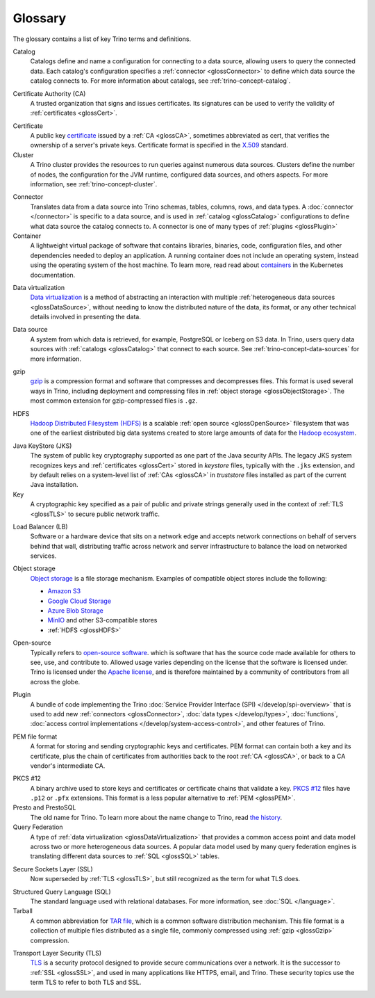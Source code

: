========
Glossary
========

The glossary contains a list of key Trino terms and definitions.

.. _glossCatalog:

Catalog
    Catalogs define and name a configuration for connecting to a data source,
    allowing users to query the connected data. Each catalog's configuration
    specifies a :ref:`connector <glossConnector>` to define which data source
    the catalog connects to. For more information about catalogs, see
    :ref:`trino-concept-catalog`.

.. _glossCA:

Certificate Authority (CA)
    A trusted organization that signs and issues certificates. Its signatures
    can be used to verify the validity of :ref:`certificates <glossCert>`.

.. _glossCert:

Certificate
    A public key `certificate
    <https://wikipedia.org/wiki/Public_key_certificate>`_ issued by a :ref:`CA
    <glossCA>`, sometimes abbreviated as cert, that verifies the ownership of a
    server's private keys. Certificate format is specified in the `X.509
    <https://wikipedia.org/wiki/X.509>`_ standard.

Cluster
    A Trino cluster provides the resources to run queries against numerous data
    sources. Clusters define the number of nodes, the configuration for the JVM
    runtime, configured data sources, and others aspects. For more information,
    see :ref:`trino-concept-cluster`.

.. _glossConnector:

Connector
    Translates data from a data source into Trino schemas, tables, columns,
    rows, and data types. A :doc:`connector </connector>` is specific to a data
    source, and is used in :ref:`catalog <glossCatalog>` configurations to
    define what data source the catalog connects to. A connector is one of many
    types of :ref:`plugins <glossPlugin>`

Container
    A lightweight virtual package of software that contains libraries, binaries,
    code, configuration files, and other dependencies needed to deploy an
    application. A running container does not include an operating system,
    instead using the operating system of the host machine. To learn more, read
    read about `containers <https://kubernetes.io/docs/concepts/containers/>`_
    in the Kubernetes documentation.

.. _glossDataVirtualization:

Data virtualization
    `Data virtualization <https://wikipedia.org/wiki/Data_virtualization>`_ is a
    method of abstracting an interaction with multiple :ref:`heterogeneous data
    sources <glossDataSource>`, without needing to know the distributed nature
    of the data, its format, or any other technical details involved in
    presenting the data.

.. _glossDataSource:

Data source
    A system from which data is retrieved, for example, PostgreSQL or Iceberg on
    S3 data. In Trino, users query data sources with :ref:`catalogs
    <glossCatalog>` that connect to each source. See
    :ref:`trino-concept-data-sources` for more information.

.. _glossGzip:

gzip
    `gzip <https://wikipedia.org/wiki/Gzip>`_ is a compression format and
    software that compresses and decompresses files. This format is used several
    ways in Trino, including deployment and compressing files in :ref:`object
    storage <glossObjectStorage>`. The most common extension for gzip-compressed
    files is ``.gz``.

.. _glossHDFS:

HDFS
    `Hadoop Distributed Filesystem (HDFS)
    <https://wikipedia.org/wiki/Apache_Hadoop#HDFS>`_ is a scalable :ref:`open
    source <glossOpenSource>` filesystem that was one of the earliest
    distributed big data systems created to store large amounts of data for the
    `Hadoop ecosystem <https://wikipedia.org/wiki/Apache_Hadoop>`_.

.. _glossJKS:

Java KeyStore (JKS)
    The system of public key cryptography supported as one part of the Java
    security APIs. The legacy JKS system recognizes keys and :ref:`certificates
    <glossCert>` stored in *keystore* files, typically with the ``.jks``
    extension, and by default relies on a system-level list of :ref:`CAs
    <glossCA>` in *truststore* files installed as part of the current Java
    installation.

Key
    A cryptographic key specified as a pair of public and private strings
    generally used in the context of :ref:`TLS <glossTLS>` to secure public
    network traffic.

.. _glossLB:

Load Balancer (LB)
    Software or a hardware device that sits on a network edge and accepts
    network connections on behalf of servers behind that wall, distributing
    traffic across network and server infrastructure to balance the load on
    networked services.

.. _glossObjectStorage:

Object storage
    `Object storage <https://en.wikipedia.org/wiki/Object_storage>`_ is a file
    storage mechanism. Examples of compatible object stores include the
    following:

    * `Amazon S3 <https://aws.amazon.com/s3>`_
    * `Google Cloud Storage <https://cloud.google.com/storage>`_
    * `Azure Blob Storage <https://azure.microsoft.com/en-us/products/storage/blobs>`_
    * `MinIO <https://min.io/>`_ and other S3-compatible stores
    * :ref:`HDFS <glossHDFS>`

.. _glossOpenSource:

Open-source
    Typically refers to `open-source software
    <https://wikipedia.org/wiki/Open-source_software>`_. which is software that
    has the source code made available for others to see, use, and contribute
    to. Allowed usage varies depending on the license that the software is
    licensed under. Trino is licensed under the `Apache license
    <https://wikipedia.org/wiki/Apache_License>`_, and is therefore maintained
    by a community of contributors from all across the globe.

.. _glossPlugin:

Plugin
    A bundle of code implementing the Trino :doc:`Service Provider Interface
    (SPI) </develop/spi-overview>` that is used to add new :ref:`connectors
    <glossConnector>`, :doc:`data types </develop/types>`, :doc:`functions`,
    :doc:`access control implementations </develop/system-access-control>`, and
    other features of Trino.

.. _glossPEM:

PEM file format
    A format for storing and sending cryptographic keys and certificates. PEM
    format can contain both a key and its certificate, plus the chain of
    certificates from authorities back to the root :ref:`CA <glossCA>`, or back
    to a CA vendor's intermediate CA.

.. _glossPKCS12:

PKCS #12
    A binary archive used to store keys and certificates or certificate chains
    that validate a key. `PKCS #12 <https://wikipedia.org/wiki/PKCS_12>`_ files
    have ``.p12`` or ``.pfx`` extensions. This format is a less popular
    alternative to :ref:`PEM <glossPEM>`.

Presto and PrestoSQL
    The old name for Trino. To learn more about the name change to Trino, read
    `the history
    <https://wikipedia.org/wiki/Trino_(SQL_query_engine)#History>`_.

Query Federation
  A type of :ref:`data virtualization <glossDataVirtualization>` that provides a
  common access point and data model across two or more heterogeneous data
  sources. A popular data model used by many query federation engines is
  translating different data sources to :ref:`SQL <glossSQL>` tables.

.. _glossSSL:

Secure Sockets Layer (SSL)
    Now superseded by :ref:`TLS <glossTLS>`, but still recognized as the term
    for what TLS does.

.. _glossSQL:

Structured Query Language (SQL)
    The standard language used with relational databases. For more information,
    see :doc:`SQL </language>`.

Tarball
    A common abbreviation for `TAR file
    <https://wikipedia.org/wiki/Tar_(computing)>`_, which is a common software
    distribution mechanism. This file format is a collection of multiple files
    distributed as a single file, commonly compressed using :ref:`gzip
    <glossGzip>` compression.

.. _glossTLS:

Transport Layer Security (TLS)
    `TLS <https://wikipedia.org/wiki/Transport_Layer_Security>`_ is a security
    protocol designed to provide secure communications over a network. It is the
    successor to :ref:`SSL <glossSSL>`, and used in many applications like
    HTTPS, email, and Trino. These security topics use the term TLS to refer to
    both TLS and SSL.
